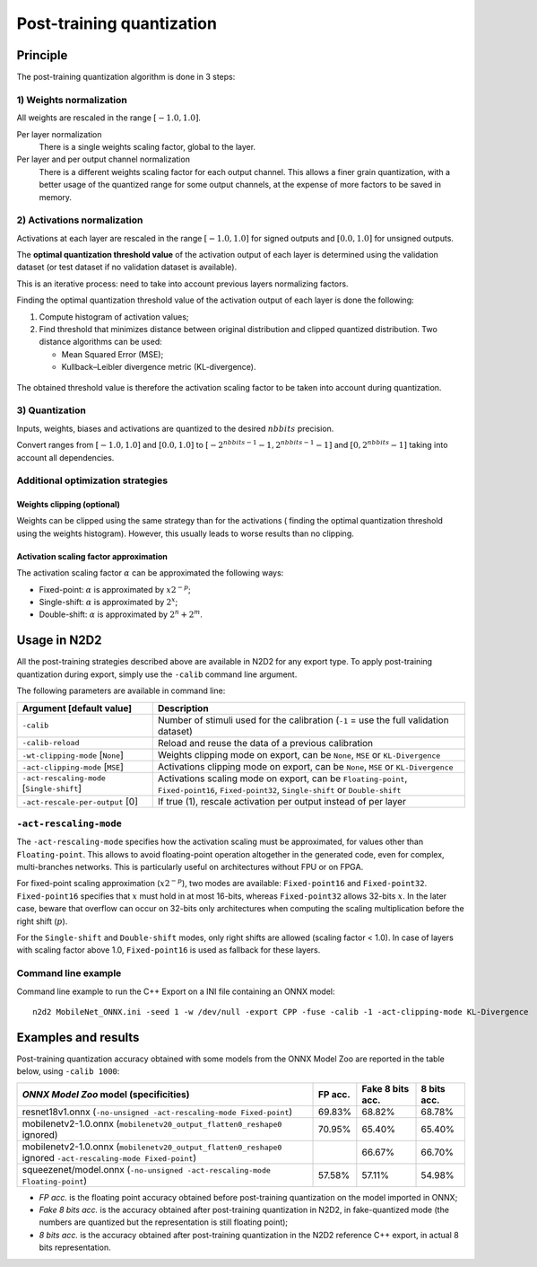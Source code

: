 Post-training quantization
==========================

Principle
---------

The post-training quantization algorithm is done in 3 steps:

1) Weights normalization
~~~~~~~~~~~~~~~~~~~~~~~~

All weights are rescaled in the range :math:`[-1.0, 1.0]`.

Per layer normalization
 There is a single weights scaling factor, global to the layer.

Per layer and per output channel normalization
 There is a different weights scaling factor for each output channel. This allows
 a finer grain quantization, with a better usage of the quantized range for some
 output channels, at the expense of more factors to be saved in memory.

2) Activations normalization
~~~~~~~~~~~~~~~~~~~~~~~~~~~~

Activations at each layer are rescaled in the range :math:`[-1.0, 1.0]` for signed 
outputs and :math:`[0.0, 1.0]` for unsigned outputs.

The **optimal quantization threshold value** of the activation output of each 
layer is determined using the validation dataset (or test dataset if no 
validation dataset is available).

This is an iterative process: need to take into account previous layers 
normalizing factors.


Finding the optimal quantization threshold value of the activation output of 
each layer is done the following:

1) Compute histogram of activation values;

2) Find threshold that minimizes distance between original distribution and 
   clipped quantized distribution. Two distance algorithms can be used:

   - Mean Squared Error (MSE);

   - Kullback–Leibler divergence metric (KL-divergence).


.. figure:: ../_static/activations_histogram.png
   :alt: Activation values histogram and corresponding thresholds.


The obtained threshold value is therefore the activation scaling factor to be 
taken into account during quantization.


3) Quantization
~~~~~~~~~~~~~~~

Inputs, weights, biases and activations are quantized to the desired 
:math:`nbbits` precision.

Convert ranges from :math:`[-1.0, 1.0]` and :math:`[0.0, 1.0]` to 
:math:`[-2^{nbbits-1}-1, 2^{nbbits-1}-1]` and :math:`[0, 2^{nbbits}-1]` taking 
into account all dependencies.



Additional optimization strategies
~~~~~~~~~~~~~~~~~~~~~~~~~~~~~~~~~~

Weights clipping (optional)
^^^^^^^^^^^^^^^^^^^^^^^^^^^

Weights can be clipped using the same strategy than for the activations (
finding the optimal quantization threshold using the weights histogram).
However, this usually leads to worse results than no clipping.

Activation scaling factor approximation
^^^^^^^^^^^^^^^^^^^^^^^^^^^^^^^^^^^^^^^

The activation scaling factor :math:`\alpha` can be approximated the following 
ways:

- Fixed-point: :math:`\alpha` is approximated by :math:`x 2^{-p}`;

- Single-shift: :math:`\alpha` is approximated by :math:`2^{x}`;

- Double-shift: :math:`\alpha` is approximated by :math:`2^{n} + 2^{m}`.



Usage in N2D2
-------------

All the post-training strategies described above are available in N2D2 for any
export type. To apply post-training quantization during export, simply use the
``-calib`` command line argument.

The following parameters are available in command line:

+--------------------------------------------+--------------------------------------------------------------------------------------------------------------------------+
| Argument [default value]                   | Description                                                                                                              |
+============================================+==========================================================================================================================+
| ``-calib``                                 | Number of stimuli used for the calibration (``-1`` = use the full validation dataset)                                    |
+--------------------------------------------+--------------------------------------------------------------------------------------------------------------------------+
| ``-calib-reload``                          | Reload and reuse the data of a previous calibration                                                                      |
+--------------------------------------------+--------------------------------------------------------------------------------------------------------------------------+
| ``-wt-clipping-mode`` [``None``]           | Weights clipping mode on export, can be ``None``, ``MSE`` or ``KL-Divergence``                                           |
+--------------------------------------------+--------------------------------------------------------------------------------------------------------------------------+
| ``-act-clipping-mode`` [``MSE``]           | Activations clipping mode on export, can be ``None``, ``MSE`` or ``KL-Divergence``                                       |
+--------------------------------------------+--------------------------------------------------------------------------------------------------------------------------+
| ``-act-rescaling-mode`` [``Single-shift``] | Activations scaling mode on export, can be ``Floating-point``, ``Fixed-point16``, ``Fixed-point32``, ``Single-shift``    |
|                                            | or ``Double-shift``                                                                                                      |
+--------------------------------------------+--------------------------------------------------------------------------------------------------------------------------+
| ``-act-rescale-per-output`` [0]            | If true (1), rescale activation per output instead of per layer                                                          |
+--------------------------------------------+--------------------------------------------------------------------------------------------------------------------------+

``-act-rescaling-mode``
~~~~~~~~~~~~~~~~~~~~~~~

The ``-act-rescaling-mode`` specifies how the activation scaling must be approximated,
for values other than ``Floating-point``. This allows to avoid floating-point
operation altogether in the generated code, even for complex, multi-branches networks.
This is particularly useful on architectures without FPU or on FPGA.

For fixed-point scaling approximation (:math:`x 2^{-p}`), two modes are available:
``Fixed-point16`` and ``Fixed-point32``. ``Fixed-point16`` specifies that :math:`x`
must hold in at most 16-bits, whereas ``Fixed-point32`` allows 32-bits :math:`x`.
In the later case, beware that overflow can occur on 32-bits only architectures
when computing the scaling multiplication before the right shift (:math:`p`).

For the ``Single-shift`` and ``Double-shift`` modes, only right shifts are allowed
(scaling factor < 1.0). In case of layers with scaling factor above 1.0, ``Fixed-point16``
is used as fallback for these layers.


Command line example
~~~~~~~~~~~~~~~~~~~~

Command line example to run the C++ Export on a INI file containing an ONNX
model:

::

    n2d2 MobileNet_ONNX.ini -seed 1 -w /dev/null -export CPP -fuse -calib -1 -act-clipping-mode KL-Divergence


Examples and results
--------------------

Post-training quantization accuracy obtained with some models from the ONNX 
Model Zoo are reported in the table below, using ``-calib 1000``:

+-------------------------------------------------------+-----------+-------------------+-------------+
| *ONNX Model Zoo* model (specificities)                | FP acc.   | Fake 8 bits acc.  | 8 bits acc. |
+=======================================================+===========+===================+=============+
| resnet18v1.onnx                                       | 69.83%    | 68.82%            | 68.78%      |
| (``-no-unsigned -act-rescaling-mode Fixed-point``)    |           |                   |             |
+-------------------------------------------------------+-----------+-------------------+-------------+
| mobilenetv2-1.0.onnx                                  | 70.95%    | 65.40%            | 65.40%      |
| (``mobilenetv20_output_flatten0_reshape0`` ignored)   |           |                   |             |
+-------------------------------------------------------+-----------+-------------------+-------------+
| mobilenetv2-1.0.onnx                                  |           | 66.67%            | 66.70%      |
| (``mobilenetv20_output_flatten0_reshape0`` ignored    |           |                   |             |
| ``-act-rescaling-mode Fixed-point``)                  |           |                   |             |
+-------------------------------------------------------+-----------+-------------------+-------------+
| squeezenet/model.onnx                                 | 57.58%    | 57.11%            | 54.98%      |
| (``-no-unsigned -act-rescaling-mode Floating-point``) |           |                   |             |
+-------------------------------------------------------+-----------+-------------------+-------------+


- *FP acc.* is the floating point accuracy obtained before post-training
  quantization on the model imported in ONNX;
- *Fake 8 bits acc.* is the accuracy obtained after post-training quantization
  in N2D2, in fake-quantized mode (the numbers are quantized but the
  representation is still floating point);
- *8 bits acc.* is the accuracy obtained after post-training quantization in the
  N2D2 reference C++ export, in actual 8 bits representation.

